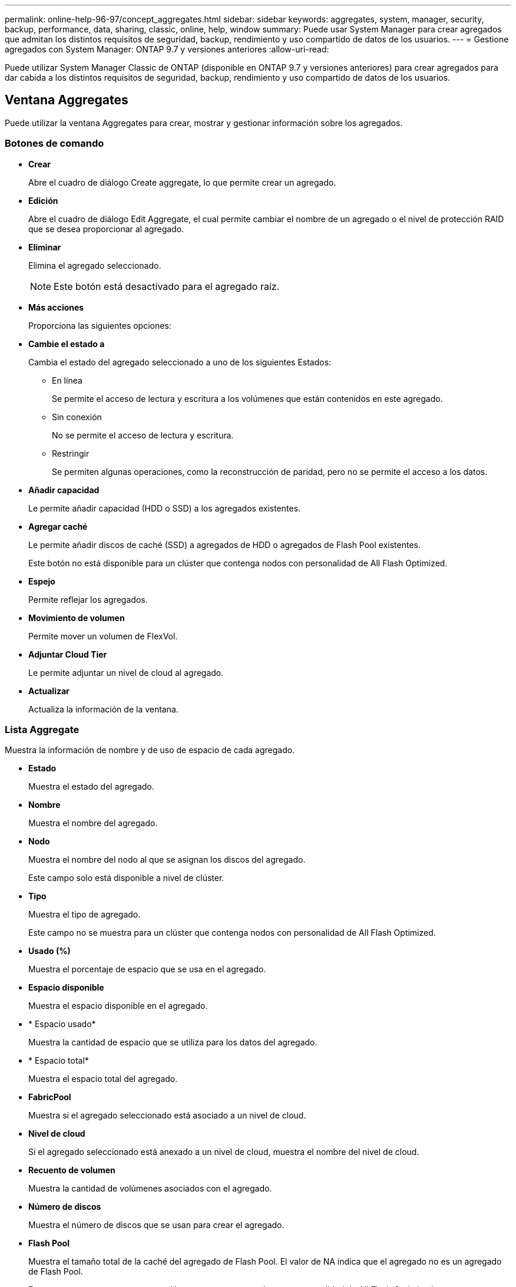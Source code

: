 ---
permalink: online-help-96-97/concept_aggregates.html 
sidebar: sidebar 
keywords: aggregates, system, manager, security, backup, performance, data, sharing, classic, online, help, window 
summary: Puede usar System Manager para crear agregados que admitan los distintos requisitos de seguridad, backup, rendimiento y uso compartido de datos de los usuarios. 
---
= Gestione agregados con System Manager: ONTAP 9.7 y versiones anteriores
:allow-uri-read: 


Puede utilizar System Manager Classic de ONTAP (disponible en ONTAP 9.7 y versiones anteriores) para crear agregados para dar cabida a los distintos requisitos de seguridad, backup, rendimiento y uso compartido de datos de los usuarios.



== Ventana Aggregates

Puede utilizar la ventana Aggregates para crear, mostrar y gestionar información sobre los agregados.



=== Botones de comando

* *Crear*
+
Abre el cuadro de diálogo Create aggregate, lo que permite crear un agregado.

* *Edición*
+
Abre el cuadro de diálogo Edit Aggregate, el cual permite cambiar el nombre de un agregado o el nivel de protección RAID que se desea proporcionar al agregado.

* *Eliminar*
+
Elimina el agregado seleccionado.

+
[NOTE]
====
Este botón está desactivado para el agregado raíz.

====
* *Más acciones*
+
Proporciona las siguientes opciones:

* *Cambie el estado a*
+
Cambia el estado del agregado seleccionado a uno de los siguientes Estados:

+
** En línea
+
Se permite el acceso de lectura y escritura a los volúmenes que están contenidos en este agregado.

** Sin conexión
+
No se permite el acceso de lectura y escritura.

** Restringir
+
Se permiten algunas operaciones, como la reconstrucción de paridad, pero no se permite el acceso a los datos.



* *Añadir capacidad*
+
Le permite añadir capacidad (HDD o SSD) a los agregados existentes.

* *Agregar caché*
+
Le permite añadir discos de caché (SSD) a agregados de HDD o agregados de Flash Pool existentes.

+
Este botón no está disponible para un clúster que contenga nodos con personalidad de All Flash Optimized.

* *Espejo*
+
Permite reflejar los agregados.

* *Movimiento de volumen*
+
Permite mover un volumen de FlexVol.

* *Adjuntar Cloud Tier*
+
Le permite adjuntar un nivel de cloud al agregado.

* *Actualizar*
+
Actualiza la información de la ventana.





=== Lista Aggregate

Muestra la información de nombre y de uso de espacio de cada agregado.

* *Estado*
+
Muestra el estado del agregado.

* *Nombre*
+
Muestra el nombre del agregado.

* *Nodo*
+
Muestra el nombre del nodo al que se asignan los discos del agregado.

+
Este campo solo está disponible a nivel de clúster.

* *Tipo*
+
Muestra el tipo de agregado.

+
Este campo no se muestra para un clúster que contenga nodos con personalidad de All Flash Optimized.

* *Usado (%)*
+
Muestra el porcentaje de espacio que se usa en el agregado.

* *Espacio disponible*
+
Muestra el espacio disponible en el agregado.

* * Espacio usado*
+
Muestra la cantidad de espacio que se utiliza para los datos del agregado.

* * Espacio total*
+
Muestra el espacio total del agregado.

* *FabricPool*
+
Muestra si el agregado seleccionado está asociado a un nivel de cloud.

* *Nivel de cloud*
+
Si el agregado seleccionado está anexado a un nivel de cloud, muestra el nombre del nivel de cloud.

* *Recuento de volumen*
+
Muestra la cantidad de volúmenes asociados con el agregado.

* *Número de discos*
+
Muestra el número de discos que se usan para crear el agregado.

* *Flash Pool*
+
Muestra el tamaño total de la caché del agregado de Flash Pool. El valor de NA indica que el agregado no es un agregado de Flash Pool.

+
Este campo no se muestra para un clúster que contenga nodos con personalidad de All Flash Optimized.

* *Espejo*
+
Muestra si el agregado está duplicado.

* *Tipo de SnapLock*
+
Muestra el tipo de SnapLock del agregado.





=== El área Detalles

Seleccione un agregado para ver información sobre el agregado seleccionado. Puede hacer clic en Show More Details para ver información detallada sobre el agregado seleccionado.

* *Ficha Descripción general*
+
Muestra información detallada sobre el agregado seleccionado y muestra una representación gráfica de la asignación de espacio del agregado, el ahorro de espacio del agregado y el rendimiento del agregado en IOPS y las transferencias totales de datos.

* *Ficha Información del disco*
+
Muestra información de distribución de discos, como el nombre del disco, tipo de disco, tamaño físico, tamaño útil, posición del disco, Estado del disco, nombre complejo, estado complejo, grupo RAID, tipo RAID, y el pool de almacenamiento (si lo hubiera) para el agregado seleccionado. También se muestran el puerto de disco asociado con la ruta de acceso primaria del disco y el nombre del disco con la ruta secundaria del disco para una configuración multivía.

* *Ficha de volúmenes*
+
Muestra detalles sobre el número total de volúmenes en el agregado, el espacio total de agregados y el espacio asignado al agregado.

* *Ficha rendimiento*
+
Muestra gráficos que muestran las métricas de rendimiento de los agregados, incluidos el rendimiento y las IOPS. Los datos de las métricas de rendimiento para transferencias de lectura, escritura y total se muestran para el rendimiento e IOPS, y los datos de las unidades SSD y HDD se registran por separado.

+
Si se cambia la zona horaria del cliente o la zona horaria del clúster, se afectan los gráficos de métricas de rendimiento. Debe actualizar el explorador para ver los gráficos actualizados.



*Información relacionada*

xref:task_provisioning_storage_through_aggregates.adoc[Aprovisionamiento de almacenamiento mediante agregados]

xref:task_deleting_aggregates.adoc[Eliminación de agregados]

xref:task_editing_aggregates.adoc[Editar agregados]
